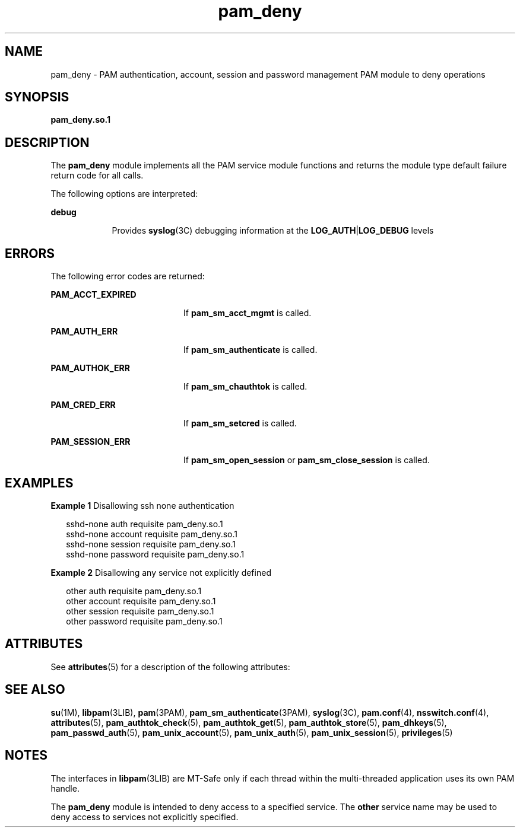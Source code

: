 '\" te
.\" CDDL HEADER START
.\"
.\" The contents of this file are subject to the terms of the
.\" Common Development and Distribution License (the "License").  
.\" You may not use this file except in compliance with the License.
.\"
.\" You can obtain a copy of the license at usr/src/OPENSOLARIS.LICENSE
.\" or http://www.opensolaris.org/os/licensing.
.\" See the License for the specific language governing permissions
.\" and limitations under the License.
.\"
.\" When distributing Covered Code, include this CDDL HEADER in each
.\" file and include the License file at usr/src/OPENSOLARIS.LICENSE.
.\" If applicable, add the following below this CDDL HEADER, with the
.\" fields enclosed by brackets "[]" replaced with your own identifying
.\" information: Portions Copyright [yyyy] [name of copyright owner]
.\"
.\" CDDL HEADER END
.\"  Copyright (c) 2005, Sun Microsystems, Inc.  All Rights Reserved
.TH pam_deny 5 "16 Jun 2005" "SunOS 5.11" "Standards, Environments, and Macros"
.SH NAME
pam_deny \- PAM authentication, account, session and password management PAM module to deny operations
.SH SYNOPSIS
.LP
.nf
\fBpam_deny.so.1\fR
.fi

.SH DESCRIPTION
.LP
The \fBpam_deny\fR module implements all the PAM service module functions and returns the module type default failure return code for all calls.
.LP
The following options are interpreted:
.sp
.ne 2
.mk
.na
\fBdebug\fR
.ad
.RS 9n
.rt  
Provides \fBsyslog\fR(3C) debugging information at the \fBLOG_AUTH\fR|\fBLOG_DEBUG\fR levels
.RE

.SH ERRORS
.LP
The following error codes are returned:
.sp
.ne 2
.mk
.na
\fB\fBPAM_ACCT_EXPIRED\fR\fR
.ad
.RS 20n
.rt  
If \fBpam_sm_acct_mgmt\fR is called.
.RE

.sp
.ne 2
.mk
.na
\fB\fBPAM_AUTH_ERR\fR\fR
.ad
.RS 20n
.rt  
If \fBpam_sm_authenticate\fR is called.
.RE

.sp
.ne 2
.mk
.na
\fB\fBPAM_AUTHOK_ERR\fR\fR
.ad
.RS 20n
.rt  
If \fBpam_sm_chauthtok\fR is called.
.RE

.sp
.ne 2
.mk
.na
\fB\fBPAM_CRED_ERR\fR\fR
.ad
.RS 20n
.rt  
If \fBpam_sm_setcred\fR is called.
.RE

.sp
.ne 2
.mk
.na
\fB\fBPAM_SESSION_ERR\fR\fR
.ad
.RS 20n
.rt  
If \fBpam_sm_open_session\fR or \fBpam_sm_close_session\fR is called.
.RE

.SH EXAMPLES
.LP
\fBExample 1 \fRDisallowing ssh none authentication
.sp
.in +2
.nf
 sshd-none      auth       requisite   pam_deny.so.1
sshd-none      account    requisite   pam_deny.so.1
sshd-none      session    requisite   pam_deny.so.1
sshd-none      password   requisite   pam_deny.so.1
.fi
.in -2
.sp

.LP
\fBExample 2 \fRDisallowing any service not explicitly defined
.sp
.in +2
.nf
 other          auth       requisite   pam_deny.so.1
other          account    requisite   pam_deny.so.1
other          session    requisite   pam_deny.so.1
other          password   requisite   pam_deny.so.1
.fi
.in -2
.sp

.SH ATTRIBUTES
.LP
See \fBattributes\fR(5) for a description of the following attributes:
.sp

.sp
.TS
tab() box;
cw(2.75i) |cw(2.75i) 
lw(2.75i) |lw(2.75i) 
.
\fBATTRIBUTE TYPE\fR\fBATTRIBUTE VALUE\fR
_
Interface StabilityEvolving
_
MT LevelMT-Safe with exceptions
.TE

.SH SEE ALSO
.LP
\fBsu\fR(1M), \fBlibpam\fR(3LIB), \fBpam\fR(3PAM), \fBpam_sm_authenticate\fR(3PAM), \fBsyslog\fR(3C), \fBpam.conf\fR(4), \fBnsswitch.conf\fR(4), \fBattributes\fR(5), \fBpam_authtok_check\fR(5), \fBpam_authtok_get\fR(5), \fBpam_authtok_store\fR(5), \fBpam_dhkeys\fR(5), \fBpam_passwd_auth\fR(5), \fBpam_unix_account\fR(5), \fBpam_unix_auth\fR(5), \fBpam_unix_session\fR(5), \fBprivileges\fR(5)
.SH NOTES
.LP
The interfaces in \fBlibpam\fR(3LIB) are MT-Safe only if each thread within the multi-threaded application uses its own PAM handle.
.LP
The \fBpam_deny\fR module is intended to deny access to a specified service. The \fBother\fR service name may be used to deny access to services not explicitly specified.
